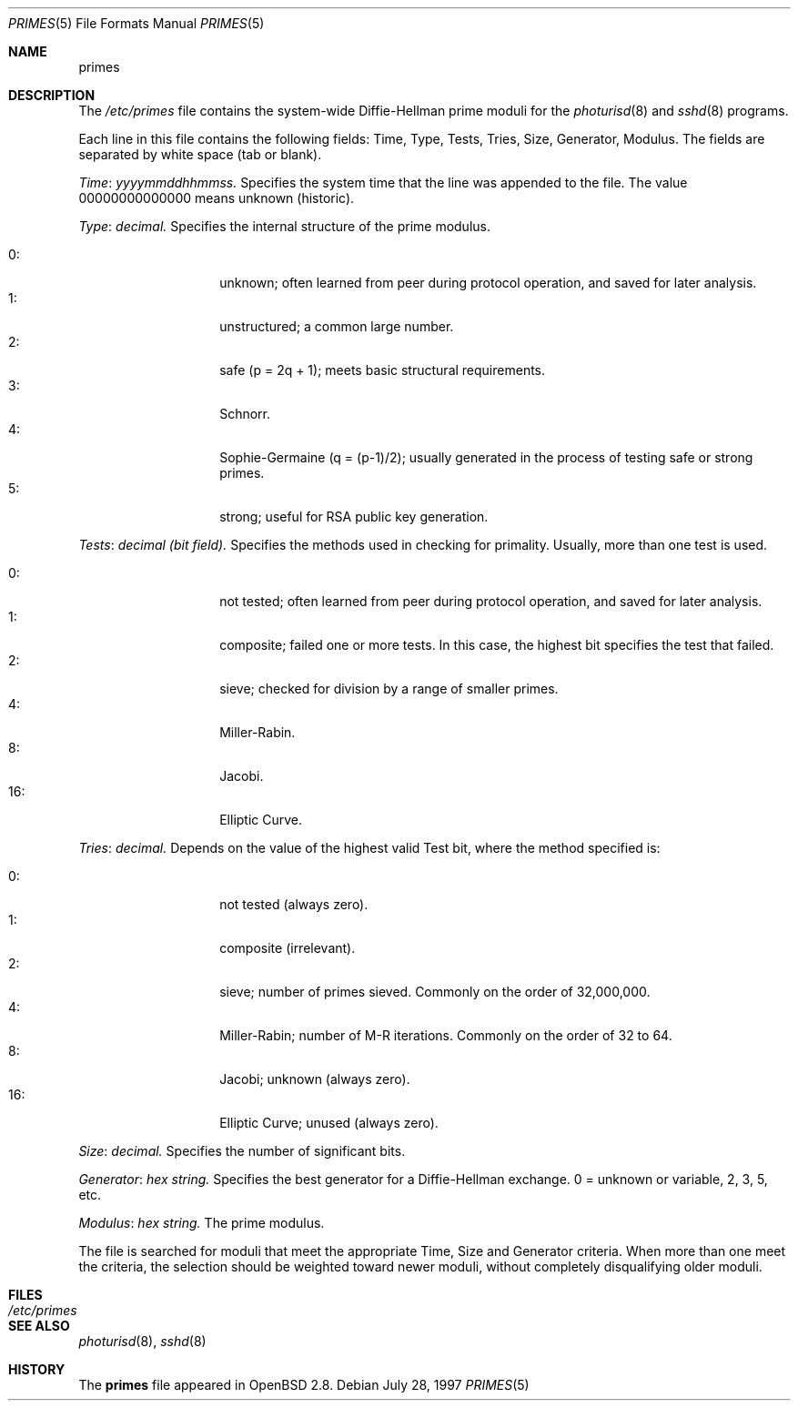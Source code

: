 .\" $OpenBSD: src/share/man/man5/Attic/primes.5,v 1.1 2001/06/14 13:53:50 provos Exp $
.\"
.\" Copyright 1997, 2000 William Allen Simpson <wsimpson@greendragon.com>
.\" All rights reserved.
.\"
.\" Redistribution and use in source and binary forms, with or without
.\" modification, are permitted provided that the following conditions
.\" are met:
.\" 1. Redistributions of source code must retain the above copyright
.\"    notice, this list of conditions and the following disclaimer.
.\" 2. Redistributions in binary form must reproduce the above copyright
.\"    notice, this list of conditions and the following disclaimer in the
.\"    documentation and/or other materials provided with the distribution.
.\" 3. All advertising materials mentioning features or use of this software
.\"    must display the following acknowledgement:
.\"      This product includes software designed by William Allen Simpson.
.\" 4. The name of the author may not be used to endorse or promote products
.\"    derived from this software without specific prior written permission.
.\"
.\" THIS SOFTWARE IS PROVIDED BY THE AUTHOR ``AS IS'' AND ANY EXPRESS OR
.\" IMPLIED WARRANTIES, INCLUDING, BUT NOT LIMITED TO, THE IMPLIED WARRANTIES
.\" OF MERCHANTABILITY AND FITNESS FOR A PARTICULAR PURPOSE ARE DISCLAIMED.
.\" IN NO EVENT SHALL THE AUTHOR BE LIABLE FOR ANY DIRECT, INDIRECT,
.\" INCIDENTAL, SPECIAL, EXEMPLARY, OR CONSEQUENTIAL DAMAGES (INCLUDING, BUT
.\" NOT LIMITED TO, PROCUREMENT OF SUBSTITUTE GOODS OR SERVICES; LOSS OF USE,
.\" DATA, OR PROFITS; OR BUSINESS INTERRUPTION) HOWEVER CAUSED AND ON ANY
.\" THEORY OF LIABILITY, WHETHER IN CONTRACT, STRICT LIABILITY, OR TORT
.\" (INCLUDING NEGLIGENCE OR OTHERWISE) ARISING IN ANY WAY OUT OF THE USE OF
.\" THIS SOFTWARE, EVEN IF ADVISED OF THE POSSIBILITY OF SUCH DAMAGE.
.\"
.\" Manual page, using -mandoc macros
.\"
.Dd July 28, 1997
.Dt PRIMES 5
.Os
.Sh NAME
.Nm primes
.Sh DESCRIPTION
The
.Pa /etc/primes
file contains the system-wide Diffie-Hellman prime moduli for the
.Xr photurisd 8
and
.Xr sshd 8
programs.

Each line in this file contains the following fields: 
Time, Type, Tests, Tries, Size, Generator, Modulus.
The fields are separated by white space (tab or blank).
.Pp
.Fa Time : yyyymmddhhmmss.
Specifies the system time that the line was appended to the file.
The value 00000000000000 means unknown (historic).
.\"The file is sorted in ascending order.
.Pp
.Fa Type : decimal.
Specifies the internal structure of the prime modulus.
.Pp
.Bl -tag -width indent -offset indent -compact
.It 0: 
unknown;
often learned from peer during protocol operation,
and saved for later analysis.
.It 1:
unstructured;
a common large number.
.It 2:
safe (p = 2q + 1);
meets basic structural requirements.
.It 3:
Schnorr.
.It 4:
Sophie-Germaine (q = (p-1)/2);
usually generated in the process of testing safe or strong primes.
.It 5:
strong;
useful for RSA public key generation.
.El
.Pp
.Fa Tests : decimal (bit field).
Specifies the methods used in checking for primality.
Usually, more than one test is used.
.Pp
.Bl -tag -width indent -offset indent -compact
.It 0: 
not tested;
often learned from peer during protocol operation,
and saved for later analysis.
.It 1:
composite;
failed one or more tests.
In this case, the highest bit specifies the test that failed.
.It 2:
sieve;
checked for division by a range of smaller primes.
.It 4:
Miller-Rabin.
.It 8:
Jacobi.
.It 16:
Elliptic Curve.
.El
.Pp
.Fa Tries : decimal.
Depends on the value of the highest valid Test bit,
where the method specified is:
.Pp
.Bl -tag -width indent -offset indent -compact
.It 0: 
not tested
(always zero).
.It 1:
composite
(irrelevant).
.It 2:
sieve;
number of primes sieved.
Commonly on the order of 32,000,000.
.It 4:
Miller-Rabin;
number of M-R iterations.
Commonly on the order of 32 to 64.
.It 8:
Jacobi;
unknown
(always zero).
.It 16:
Elliptic Curve;
unused
(always zero).
.El
.Pp
.Fa Size : decimal.
Specifies the number of significant bits.
.Pp
.Fa Generator : hex string.
Specifies the best generator for a Diffie-Hellman exchange.
0 = unknown or variable,
2, 3, 5, etc.
.Pp
.Fa Modulus : hex string.
The prime modulus.
.Pp
The file is searched for moduli that meet the appropriate 
Time, Size and Generator criteria.
When more than one meet the criteria,
the selection should be weighted toward newer moduli,
without completely disqualifying older moduli.
.Sh FILES
.Bl -tag -width /etc/primes -compact
.It Pa /etc/primes
.El
.Sh SEE ALSO
.Xr photurisd 8 ,
.Xr sshd 8
.Sh HISTORY
The
.Nm
file appeared in
.Ox 2.8 .

